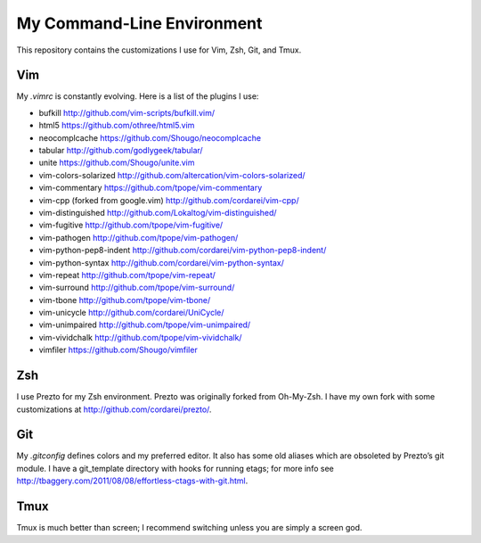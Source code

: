.. vim: set tw=72 filetype=rst:

====================================
My Command-Line Environment
====================================

This repository contains the customizations I use for Vim, Zsh, Git, and
Tmux.


Vim
===

My `.vimrc` is constantly evolving. Here is a list of the plugins I use:

- bufkill http://github.com/vim-scripts/bufkill.vim/

- html5 https://github.com/othree/html5.vim

- neocomplcache https://github.com/Shougo/neocomplcache

- tabular http://github.com/godlygeek/tabular/

- unite https://github.com/Shougo/unite.vim

- vim-colors-solarized http://github.com/altercation/vim-colors-solarized/

- vim-commentary https://github.com/tpope/vim-commentary

- vim-cpp (forked from google.vim) http://github.com/cordarei/vim-cpp/

- vim-distinguished http://github.com/Lokaltog/vim-distinguished/

- vim-fugitive http://github.com/tpope/vim-fugitive/

- vim-pathogen http://github.com/tpope/vim-pathogen/

- vim-python-pep8-indent http://github.com/cordarei/vim-python-pep8-indent/

- vim-python-syntax http://github.com/cordarei/vim-python-syntax/

- vim-repeat http://github.com/tpope/vim-repeat/

- vim-surround http://github.com/tpope/vim-surround/

- vim-tbone http://github.com/tpope/vim-tbone/

- vim-unicycle http://github.com/cordarei/UniCycle/

- vim-unimpaired http://github.com/tpope/vim-unimpaired/

- vim-vividchalk http://github.com/tpope/vim-vividchalk/

- vimfiler https://github.com/Shougo/vimfiler


Zsh
===

I use Prezto for my Zsh environment. Prezto was originally forked from
Oh-My-Zsh. I have my own fork with some customizations at
`<http://github.com/cordarei/prezto/>`_\ .


Git
===

My `.gitconfig` defines colors and my preferred editor. It also has some
old aliases which are obsoleted by Prezto’s git module. I have a
git_template directory with hooks for running etags; for more info see
`<http://tbaggery.com/2011/08/08/effortless-ctags-with-git.html>`_\ .


Tmux
====

Tmux is much better than screen; I recommend switching unless you are
simply a screen god.
